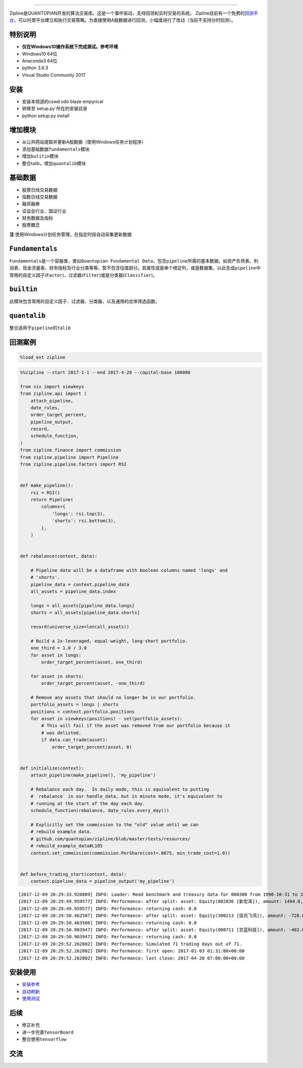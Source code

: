 
.. image:: https://media.quantopian.com/logos/open_source/zipline-logo-03_.png
    :target: http://www.zipline.io
    :width: 212px
    :align: center
    :alt: Zipline

=============

Zipline是QUANTOPIAN开发的算法交易库。这是一个事件驱动，支持回测和实时交易的系统。
Zipline目前有一个免费的\ `回测平台 <https://www.quantopian.com>`__\ ，可以托管平台建立和执行交易策略。为直接使用A股数据进行回测，小幅度进行了改动（当前不支持分时回测）。


特别说明
========
- **仅在Windows10操作系统下完成测试。参考环境**
- Windows10 64位
- Anaconda3 64位
- python 3.6.3
- Visual Studio Community 2017


安装
====
- 安装本频道的cswd odo blaze empyrical
- 转移至`setup.py`所在的安装目录
- python setup.py install

增加模块
========
- 从公共网站提取并更新A股数据（使用Windows任务计划程序） 
- 添加基础数据\ ``fundamentals``\ 模块 
- 增加\ ``bulitin``\ 模块
- 整合talib，增加\ ``quantalib``\ 模块

基础数据
========

-  股票日线交易数据
-  指数日线交易数据
-  融资融券
-  证监会行业、国证行业
-  财务数据及指标
-  股票概念

**注** 使用Windows计划任务管理，在指定时段自动采集更新数据

``Fundamentals``
================

``Fundamentals``\ 是一个容器类，类似\ ``Quantopian Fundamental Data``\ ，包含\ ``pipeline``\ 所需的基本数据。如资产负债表、利润表、现金流量表、财务指标及行业分类等等，暂不包含估值部分。其属性或是单个绑定列，或是数据集，以此生成\ ``pipeline``\ 中常用的自定义因子(\ ``Factor``)，过滤器(\ ``Filter``)或是分类器(\ ``Classifier``)。

``builtin``
===========

此模块包含常用的自定义因子、过滤器、分类器，以及通用的总体筛选函数。

``quantalib``
=============

整合适用于\ ``pipeline``\ 的\ ``talib``\ 

回测案例
========

.. code:: ipython3

    %load_ext zipline

.. code:: ipython3

    %%zipline --start 2017-1-1 --end 2017-4-20 --capital-base 100000
    
    from six import viewkeys
    from zipline.api import (
        attach_pipeline,
        date_rules,
        order_target_percent,
        pipeline_output,
        record,
        schedule_function,
    )
    from zipline.finance import commission
    from zipline.pipeline import Pipeline
    from zipline.pipeline.factors import RSI
    
    
    def make_pipeline():
        rsi = RSI()
        return Pipeline(
            columns={
                'longs': rsi.top(3),
                'shorts': rsi.bottom(3),
            },
        )
    
    
    def rebalance(context, data):
    
        # Pipeline data will be a dataframe with boolean columns named 'longs' and
        # 'shorts'.
        pipeline_data = context.pipeline_data
        all_assets = pipeline_data.index
    
        longs = all_assets[pipeline_data.longs]
        shorts = all_assets[pipeline_data.shorts]
    
        record(universe_size=len(all_assets))
    
        # Build a 2x-leveraged, equal-weight, long-short portfolio.
        one_third = 1.0 / 3.0
        for asset in longs:
            order_target_percent(asset, one_third)
    
        for asset in shorts:
            order_target_percent(asset, -one_third)
    
        # Remove any assets that should no longer be in our portfolio.
        portfolio_assets = longs | shorts
        positions = context.portfolio.positions
        for asset in viewkeys(positions) - set(portfolio_assets):
            # This will fail if the asset was removed from our portfolio because it
            # was delisted.
            if data.can_trade(asset):
                order_target_percent(asset, 0)
    
    
    def initialize(context):
        attach_pipeline(make_pipeline(), 'my_pipeline')
    
        # Rebalance each day.  In daily mode, this is equivalent to putting
        # `rebalance` in our handle_data, but in minute mode, it's equivalent to
        # running at the start of the day each day.
        schedule_function(rebalance, date_rules.every_day())
    
        # Explicitly set the commission to the "old" value until we can
        # rebuild example data.
        # github.com/quantopian/zipline/blob/master/tests/resources/
        # rebuild_example_data#L105
        context.set_commission(commission.PerShare(cost=.0075, min_trade_cost=1.0))
    
    
    def before_trading_start(context, data):
        context.pipeline_data = pipeline_output('my_pipeline')


.. parsed-literal::

    [2017-12-09 20:29:33.920809] INFO: Loader: Read benchmark and treasury data for 000300 from 1990-10-31 to 2017-12-08
    [2017-12-09 20:29:49.959577] INFO: Performance: after split: asset: Equity(002836 [新宏泽]), amount: 1494.0, cost_basis: 30.03, last_sale_price: 62.300000000000004
    [2017-12-09 20:29:49.959577] INFO: Performance: returning cash: 0.0
    [2017-12-09 20:29:50.462507] INFO: Performance: after split: asset: Equity(300213 [佳讯飞鸿]), amount: -726.0, cost_basis: 11.61, last_sale_price: 22.830000000000002
    [2017-12-09 20:29:50.463506] INFO: Performance: returning cash: 0.0
    [2017-12-09 20:29:50.903947] INFO: Performance: after split: asset: Equity(000711 [京蓝科技]), amount: -402.0, cost_basis: 15.25, last_sale_price: 31.11
    [2017-12-09 20:29:50.903947] INFO: Performance: returning cash: 0.0
    [2017-12-09 20:29:52.262802] INFO: Performance: Simulated 71 trading days out of 71.
    [2017-12-09 20:29:52.262802] INFO: Performance: first open: 2017-01-03 01:31:00+00:00
    [2017-12-09 20:29:52.262802] INFO: Performance: last close: 2017-04-20 07:00:00+00:00
    

.. raw:: html


安装使用
========

-  `安装参考 <https://github.com/liudengfeng/zipline/blob/master/docs/memo/1_install_zipline.md>`__
-  `自动刷新 <https://github.com/liudengfeng/zipline/blob/master/docs/memo/2_auto_refresh.md>`__
-  `使用测试 <https://github.com/liudengfeng/zipline/tree/master/docs/memo/pipeline>`__

后续
====

-  修正补充
-  进一步完善\ ``TensorBoard``
-  整合使用\ ``tensorflow``

交流
====

